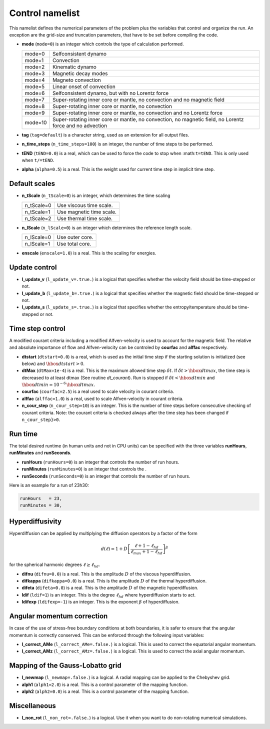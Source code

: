 Control namelist
================

This namelist defines the numerical parameters of the problem plus the
variables that control and organize the run. An exception are the grid-size and
truncation parameters, that have to be set before compiling the code.

* **mode** (``mode=0``) is an integer which controls the type of calculation performed.

  +---------+--------------------------------------------------------+
  | mode=0  | Selfconsistent dynamo                                  |
  +---------+--------------------------------------------------------+
  | mode=1  | Convection                                             |
  +---------+--------------------------------------------------------+
  | mode=2  | Kinematic dynamo                                       |
  +---------+--------------------------------------------------------+
  | mode=3  | Magnetic decay modes                                   |
  +---------+--------------------------------------------------------+
  | mode=4  | Magneto convection                                     |
  +---------+--------------------------------------------------------+
  | mode=5  | Linear onset of convection                             |
  +---------+--------------------------------------------------------+
  | mode=6  | Selfconsistent dynamo, but with no Lorentz force       |
  +---------+--------------------------------------------------------+
  | mode=7  | Super-rotating inner core or mantle, no convection and |
  |         | no magnetic field                                      |
  +---------+--------------------------------------------------------+
  | mode=8  | Super-rotating inner core or mantle, no convection     |
  +---------+--------------------------------------------------------+
  | mode=9  | Super-rotating inner core or mantle, no convection     |
  |         | and no Lorentz force                                   |
  +---------+--------------------------------------------------------+
  | mode=10 | Super-rotating inner core or mantle, no convection,    |
  |         | no magnetic field, no Lorentz force and no advection   |
  +---------+--------------------------------------------------------+

* **tag** (``tag=default``) is a character string, used as an extension for all output files.

* **n_time_steps** (``n_time_steps=100``) is an integer, the number of time steps to be performed.

* **tEND** (``tEND=0.0``) is a real, which can be used to force the code to stop when :math:``t=tEND``. This is only used when ``t/=tEND``.

* **alpha** (``alpha=0.5``) is a real. This is the weight used for current time step in implicit time step.

Default scales
--------------

* **n_tScale** (``n_tScale=0``) is an integer, which determines the time scaling

  +-------------+---------------------------+
  | n_tScale=0  | Use viscous time scale.   |
  +-------------+---------------------------+
  | n_tScale=1  | Use magnetic time scale.  |
  +-------------+---------------------------+
  | n_tScale=2  | Use thermal time scale.   |
  +-------------+---------------------------+

* **n_lScale** (``n_lScale=0``) is an integer which determines the reference length scale.

  +-------------+------------------------------------------+
  | n_lScale=0  | Use outer core.                          |
  +-------------+------------------------------------------+
  | n_lScale=1  | Use total core.                          |
  +-------------+------------------------------------------+


* **enscale** (``enscale=1.0``) is a real. This is the scaling for energies.

Update control
--------------

* **l_update_v** (``l_update_v=.true.``) is a logical that specifies whether the velocity field should be time-stepped or not.

* **l_update_b** (``l_update_b=.true.``) is a logical that specifies whether the magnetic field should be time-stepped or not.

* **l_update_s** (``l_update_s=.true.``) is a logical that specifies whether the entropy/temperature should be time-stepped or not.

Time step control
-----------------

A modified courant criteria including a modified Alfven-velocity is used to
account for the magnetic field. The relative and absolute importance of flow
and Alfven-velocity can be controled by **courfac** and **alffac** respectively.

* **dtstart** (``dtstart=0.0``) is a real, which is used as the initial time step if the starting solution is initialized (see below) and :math:`\hbox{dtstart}>0`.

* **dtMax** (``dtMax=1e-4``) is a  real. This is the maximum allowed time step :math:`\delta t`. If :math:`\delta t > \hbox{dtmax}`, the time step is decreased to at least dtmax (See routine `dt_courant`). Run is stopped if :math:`\delta t < \hbox{dtmin}` and :math:`\hbox{dtmin}=10^{-6}\,\hbox{dtmax}`.

* **courfac** (``courfac=2.5``) is a real used to scale velocity in courant criteria.

* **alffac** (``alffac=1.0``) is a  real, used to scale Alfven-velocity in courant criteria.

* **n_cour_step** (``n_cour_step=10``) is an integer. This is the number of time steps before consecutive checking of courant criteria. Note: the courant criteria is checked always after the time step has been changed if ``n_cour_step}>0``.


Run time
--------

The total desired runtime (in human units and not in CPU units) can be specified with the three variables **runHours**, **runMinutes** and **runSeconds**.

* **runHours** (``runHours=0``) is an integer that controls the number of run hours. 

* **runMinutes** (``runMinutes=0``) is an integer that controls the .

* **runSeconds** (``runSeconds=0``) is an integer that controls the number of run hours.


Here is an example for a run of 23h30:

.. code:: fortran

   runHours   = 23,
   runMinutes = 30,


Hyperdiffusivity
----------------

Hyperdiffusion can be applied by multiplying the diffusion operators by a factor of the form

.. math::
   d(\ell)=1+D\left[\frac{\ell+1-\ell_{hd}}{\ell_{max}+1-\ell_{hd}} \right]^{\beta}

for the spherical harmonic degrees :math:`\ell \geq \ell_{hd}`.

* **difnu** (``difnu=0.0``) is a real. This is the amplitude :math:`D` of the viscous hyperdiffusion.

* **difkappa** (``difkappa=0.0``) is a real. This is the amplitude :math:`D` of the thermal hyperdiffusion.

* **difeta** (``difeta=0.0``) is a real. This is the amplitude :math:`D` of the magnetic hyperdiffusion.

* **ldif** (``ldif=1``) is an integer. This is the degree :math:`\ell_{hd}` where hyperdiffusion starts to act.

* **ldifexp** (``ldifexp=-1``) is an integer. This is the exponent :math:`\beta` of hyperdiffusion.


Angular momentum correction
---------------------------

In case of the use of stress-free boundary conditions at both boundaries, it is safer to ensure
that the angular momentum is correctly conserved. This can be enforced through the following
input variables:

* **l_correct_AMe** (``l_correct_AMe=.false.``) is a logical. This is used to correct the equatorial angular momentum.

* **l_correct_AMz** (``l_correct_AMz=.false.``) is a logical. This is used to correct the axial angular momentum.


Mapping of the Gauss-Lobatto grid
---------------------------------

* **l_newmap** (``l_newmap=.false.``) is a logical. A radial mapping can be applied to the Chebyshev grid.

* **alph1** (``alph1=2.0``) is a real. This is a control parameter of the mapping function.

* **alph2** (``alph2=0.0``) is a real. This is a control parameter of the mapping function.


Miscellaneous
-------------

* **l_non_rot** (``l_non_rot=.false.``) is a logical. Use it when you want to do non-rotating numerical simulations.

